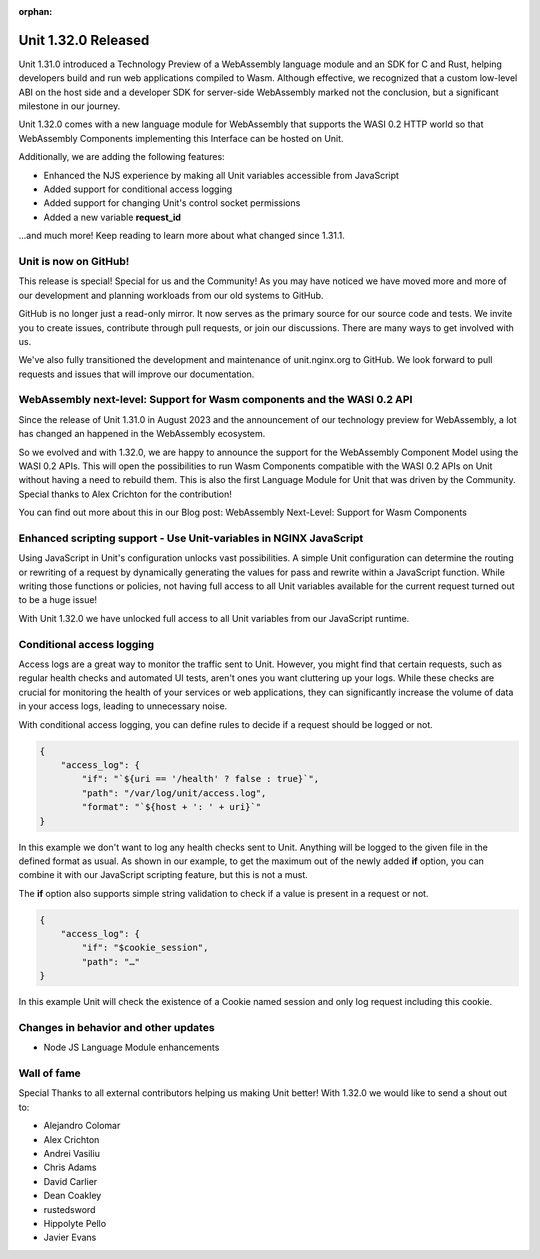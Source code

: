 :orphan:

####################
Unit 1.32.0 Released
####################

Unit 1.31.0 introduced a Technology Preview of a WebAssembly language module
and an SDK for C and Rust, helping developers build and run web applications
compiled to Wasm. Although effective, we recognized that a custom low-level
ABI on the host side and a developer SDK for server-side WebAssembly marked
not the conclusion, but a significant milestone in our journey.

Unit 1.32.0 comes with a new language module for WebAssembly that supports
the WASI 0.2 HTTP world so that WebAssembly Components implementing this
Interface can be hosted on Unit.

Additionally, we are adding the following features:

- Enhanced the NJS experience by making all Unit variables accessible
  from JavaScript

- Added support for conditional access logging

- Added support for changing Unit's control socket permissions

- Added a new variable **request_id**

...and much more! Keep reading to learn more about what changed since 1.31.1.

**********************
Unit is now on GitHub!
**********************

This release is special! Special for us and the Community! As you may have
noticed we have moved more and more of our development and planning workloads
from our old systems to GitHub.

GitHub is no longer just a read-only mirror. It now serves as the primary
source for our source code and tests. We invite you to create issues,
contribute through pull requests, or join our discussions. There are
many ways to get involved with us.

We've also fully transitioned the development and maintenance of unit.nginx.org
to GitHub. We look forward to pull requests and issues that will improve our
documentation.

************************************************************************
WebAssembly next-level: Support for Wasm components and the WASI 0.2 API
************************************************************************

Since the release of Unit 1.31.0 in August 2023 and the announcement of our
technology preview for WebAssembly, a lot has changed an happened in the
WebAssembly ecosystem.

So we evolved and with 1.32.0, we are happy to announce the support for the
WebAssembly Component Model using the WASI 0.2 APIs. This will open the
possibilities to run Wasm Components compatible with the WASI 0.2 APIs on Unit
without having a need to rebuild them. This is also the first Language Module
for Unit that was driven by the Community. Special thanks to Alex Crichton
for the contribution!

You can find out more about this in our Blog post: WebAssembly Next-Level:
Support for Wasm Components

*******************************************************************
Enhanced scripting support - Use Unit-variables in NGINX JavaScript
*******************************************************************

Using JavaScript in Unit's configuration unlocks vast possibilities.
A simple Unit configuration can determine the routing or rewriting of a request
by dynamically generating the values for pass and rewrite
within a JavaScript function. While writing those functions or policies,
not having full access to all Unit variables available for the current
request turned out to be a huge issue!

With Unit 1.32.0 we have unlocked full access to all Unit variables
from our JavaScript runtime.

**************************
Conditional access logging
**************************

Access logs are a great way to monitor the traffic sent to Unit.
However, you might find that certain requests, such as regular
health checks and automated UI tests, aren't ones you want
cluttering up your logs. While these checks are crucial for monitoring
the health of your services or web applications, they can significantly
increase the volume of data in your access logs, leading to unnecessary noise.

With conditional access logging, you can define rules to decide if a request
should be logged or not.

.. code-block:: json

    {
        "access_log": {
            "if": "`${uri == '/health' ? false : true}`",
            "path": "/var/log/unit/access.log",
            "format": "`${host + ': ' + uri}`"
    }

In this example we don't want to log any health checks sent to Unit.
Anything will be logged to the given file in the defined format as usual.
As shown in our example, to get the maximum out of the newly added **if**
option, you can combine it with our JavaScript scripting feature, but this
is not a must.

The **if** option also supports simple string validation to check if a value
is present in a request or not.

.. code-block:: json

    {
        "access_log": {
            "if": "$cookie_session",
            "path": "…"
    }

In this example Unit will check the existence of a Cookie named session
and only log request including this cookie.



*************************************
Changes in behavior and other updates
*************************************

- Node JS Language Module enhancements

************
Wall of fame
************

Special Thanks to all external contributors helping us
making Unit better! With 1.32.0 we would like to send a shout out to:

- Alejandro Colomar
- Alex Crichton
- Andrei Vasiliu
- Chris Adams
- David Carlier
- Dean Coakley
- rustedsword
- Hippolyte Pello
- Javier Evans